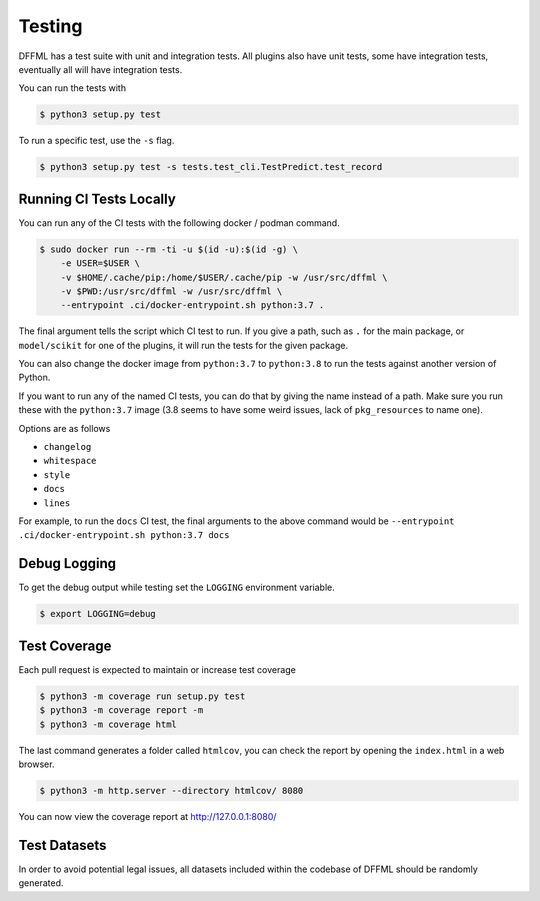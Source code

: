 Testing
=======

DFFML has a test suite with unit and integration tests. All plugins also have
unit tests, some have integration tests, eventually all will have integration
tests.

You can run the tests with

.. code-block:: console

    $ python3 setup.py test

To run a specific test, use the ``-s`` flag.

.. code-block:: console

    $ python3 setup.py test -s tests.test_cli.TestPredict.test_record

.. _running_ci_tests_locally:

Running CI Tests Locally
------------------------

You can run any of the CI tests with the following docker / podman command.

.. code-block:: console

    $ sudo docker run --rm -ti -u $(id -u):$(id -g) \
        -e USER=$USER \
        -v $HOME/.cache/pip:/home/$USER/.cache/pip -w /usr/src/dffml \
        -v $PWD:/usr/src/dffml -w /usr/src/dffml \
        --entrypoint .ci/docker-entrypoint.sh python:3.7 .

The final argument tells the script which CI test to run. If you give a path,
such as ``.`` for the main package, or ``model/scikit`` for one of the plugins,
it will run the tests for the given package.

You can also change the docker image from ``python:3.7`` to ``python:3.8`` to
run the tests against another version of Python.

If you want to run any of the named CI tests, you can do that by giving the name
instead of a path. Make sure you run these with the ``python:3.7`` image (3.8
seems to have some weird issues, lack of ``pkg_resources`` to name one).

Options are as follows

- ``changelog``

- ``whitespace``

- ``style``

- ``docs``

- ``lines``

For example, to run the ``docs`` CI test, the final arguments to the above
command would be ``--entrypoint .ci/docker-entrypoint.sh python:3.7 docs``

Debug Logging
-------------

To get the debug output while testing set the ``LOGGING`` environment variable.

.. code-block:: console

    $ export LOGGING=debug

Test Coverage
-------------

Each pull request is expected to maintain or increase test coverage

.. code-block:: console

    $ python3 -m coverage run setup.py test
    $ python3 -m coverage report -m
    $ python3 -m coverage html


The last command generates a folder called ``htmlcov``, you can check the report
by opening the ``index.html`` in a web browser.

.. code-block:: console

    $ python3 -m http.server --directory htmlcov/ 8080


You can now view the coverage report at http://127.0.0.1:8080/

Test Datasets
-------------

In order to avoid potential legal issues, all datasets included within the
codebase of DFFML should be randomly generated.
